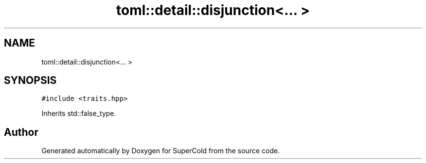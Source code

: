 .TH "toml::detail::disjunction<... >" 3 "Sat Jun 18 2022" "Version 1.0" "SuperCold" \" -*- nroff -*-
.ad l
.nh
.SH NAME
toml::detail::disjunction<... >
.SH SYNOPSIS
.br
.PP
.PP
\fC#include <traits\&.hpp>\fP
.PP
Inherits std::false_type\&.

.SH "Author"
.PP 
Generated automatically by Doxygen for SuperCold from the source code\&.
